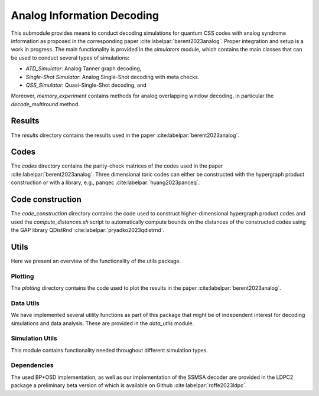 Analog Information Decoding
===========================
This submodule provides means to conduct decoding simulations for quantum CSS codes with
analog syndrome information as proposed in the corresponding paper :cite:labelpar:`berent2023analog`.
Proper integration and setup is a work in progress.
The main functionality is provided in the `simulators` module, which contains the main classes
that can be used to conduct several types of simulations:

- `ATD_Simulator`: Analog Tanner graph decoding,
- `Single-Shot Simulator`: Analog Single-Shot decoding with meta checks.
- `QSS_Simulator`: Quasi-Single-Shot decoding, and

Moreover, `memory_experiment` contains methods for analog overlapping window decoding, in
particular the `decode_multiround` method.

Results
-------
The `results` directory contains the results used in the paper :cite:labelpar:`berent2023analog`.

Codes
-----

The `codes` directory contains the parity-check matrices of the codes used in the paper :cite:labelpar:`berent2023analog`.
Three dimensional toric codes can either be constructed with the hypergraph product construction
or with a library, e.g., panqec :cite:labelpar:`huang2023panceq`.

Code construction
-----------------

The `code_construction` directory contains the code used to construct higher-dimensional hypergraph
product codes and used the `compute_distances.sh` script to automatically compute bounds on the
distances of the constructed codes using the GAP library QDistRnd :cite:labelpar:`pryadko2023qdistrnd`.

Utils
-----
Here we present an overview of the functionality of the utils package.

Plotting
++++++++
The `plotting` directory contains the code used to plot the results in the paper :cite:labelpar:`berent2023analog`.

Data Utils
++++++++++

We have implemented several utility functions as part of this package that might be of independent
interest for decoding simulations and data analysis. These are provided in the `data_utils` module.

Simulation Utils
++++++++++++++++
This module contains functionality needed throughout different simulation types.

Dependencies
++++++++++++

The used BP+OSD implementation, as well as our implementation of the SSMSA decoder are provided
in the LDPC2 package a preliminary beta version of which is available on Github :cite:labelpar:`roffe2023ldpc`.